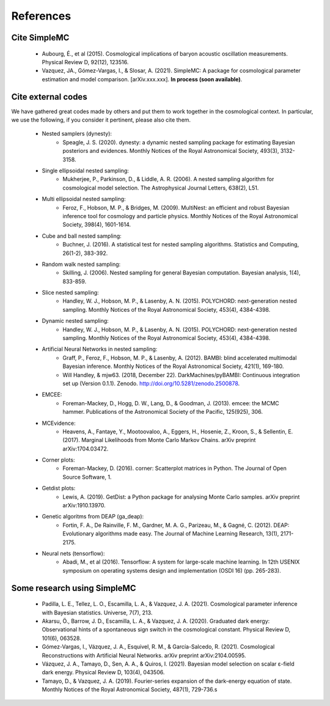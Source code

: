 ===========
References
===========

Cite SimpleMC
-----------------

   * Aubourg, É., et al (2015). Cosmological implications of baryon acoustic oscillation measurements. Physical Review D, 92(12), 123516.

   * Vazquez, JA., Gómez-Vargas, I., & Slosar, A. (2021). SimpleMC: A package for cosmological parameter estimation and model comparison. [arXiv.xxx.xxx]. **In process (soon available)**.	




Cite external codes
--------------------
We have gathered great codes made by others and put them to work together in the cosmological context. In particular, we use the following, if you consider it pertinent, please also cite them.
	
	* Nested samplers (dynesty):
		* Speagle, J. S. (2020). dynesty: a dynamic nested sampling package for estimating Bayesian posteriors and evidences. Monthly Notices of the Royal Astronomical Society, 493(3), 3132-3158.

	* Single ellipsoidal nested sampling:
		* Mukherjee, P., Parkinson, D., & Liddle, A. R. (2006). A nested sampling algorithm for cosmological model selection. The Astrophysical Journal Letters, 638(2), L51. 

	
	* Multi ellipsoidal nested sampling:
		* Feroz, F., Hobson, M. P., & Bridges, M. (2009). MultiNest: an efficient and robust Bayesian inference tool for cosmology and particle physics. Monthly Notices of the Royal Astronomical Society, 398(4), 1601-1614.

	* Cube and ball nested sampling:
		* Buchner, J. (2016). A statistical test for nested sampling algorithms. Statistics and Computing, 26(1-2), 383-392.

	* Random walk nested sampling:
		* Skilling, J. (2006). Nested sampling for general Bayesian computation. Bayesian analysis, 1(4), 833-859.

	* Slice nested sampling:
		* Handley, W. J., Hobson, M. P., & Lasenby, A. N. (2015). POLYCHORD: next-generation nested sampling. Monthly Notices of the Royal Astronomical Society, 453(4), 4384-4398.

	* Dynamic nested sampling:
		* Handley, W. J., Hobson, M. P., & Lasenby, A. N. (2015). POLYCHORD: next-generation nested sampling. Monthly Notices of the Royal Astronomical Society, 453(4), 4384-4398.

 	* Artificial Neural Networks in nested sampling: 
 		* Graff, P., Feroz, F., Hobson, M. P., & Lasenby, A. (2012). BAMBI: blind accelerated multimodal Bayesian inference. Monthly Notices of the Royal Astronomical Society, 421(1), 169-180. 
 		* Will Handley, & mjw63. (2018, December 22). DarkMachines/pyBAMBI: Continuous integration set up (Version 0.1.1). Zenodo. http://doi.org/10.5281/zenodo.2500878.

	* EMCEE:
		* Foreman-Mackey, D., Hogg, D. W., Lang, D., & Goodman, J. (2013). emcee: the MCMC hammer. Publications of the Astronomical Society of the Pacific, 125(925), 306.
 
 	* MCEvidence:
 		* Heavens, A., Fantaye, Y., Mootoovaloo, A., Eggers, H., Hosenie, Z., Kroon, S., & Sellentin, E. (2017). Marginal Likelihoods from Monte Carlo Markov Chains. arXiv preprint arXiv:1704.03472.

  	* Corner plots:
  		* Foreman-Mackey, D. (2016). corner: Scatterplot matrices in Python. The Journal of Open Source Software, 1.
	
	* Getdist plots:
		* Lewis, A. (2019). GetDist: a Python package for analysing Monte Carlo samples. arXiv preprint arXiv:1910.13970.

	* Genetic algoritms from DEAP (ga_deap):
   		* Fortin, F. A., De Rainville, F. M., Gardner, M. A. G., Parizeau, M., & Gagné, C. (2012). DEAP: Evolutionary algorithms made easy. The Journal of Machine Learning Research, 13(1), 2171-2175.

	* Neural nets (tensorflow):
		* Abadi, M., et al (2016). Tensorflow: A system for large-scale machine learning. In 12th USENIX symposium on operating systems design and implementation (OSDI 16) (pp. 265-283).


Some research using SimpleMC
-----------------------------

	* Padilla, L. E., Tellez, L. O., Escamilla, L. A., & Vazquez, J. A. (2021). Cosmological parameter inference with Bayesian statistics. Universe, 7(7), 213.
	
	* Akarsu, Ö., Barrow, J. D., Escamilla, L. A., & Vazquez, J. A. (2020). Graduated dark energy: Observational hints of a spontaneous sign switch in the cosmological constant. Physical Review D, 101(6), 063528.
	
	* Gómez-Vargas, I., Vázquez, J. A., Esquivel, R. M., & García-Salcedo, R. (2021). Cosmological Reconstructions with Artificial Neural Networks. arXiv preprint arXiv:2104.00595.
	
	* Vázquez, J. A., Tamayo, D., Sen, A. A., & Quiros, I. (2021). Bayesian model selection on scalar ε-field dark energy. Physical Review D, 103(4), 043506.
	
	* Tamayo, D., & Vazquez, J. A. (2019). Fourier-series expansion of the dark-energy equation of state. Monthly Notices of the Royal Astronomical Society, 487(1), 729-736.s



